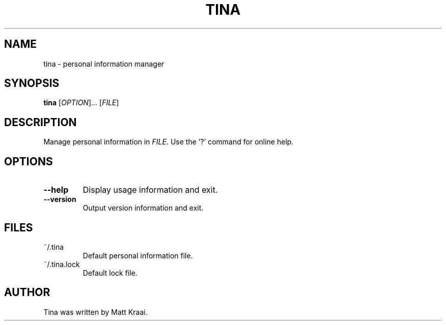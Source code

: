 .TH TINA 1 2001-11-13 Kraaiware "Linux User's Manual"
\" SPDX-FileCopyrightText: 2001, 2002  Matt Kraai
\" SPDX-License-Identifier: GPL-2.0-or-later
.SH NAME
tina \- personal information manager
.SH SYNOPSIS
.B tina
.RI [ OPTION "]... [" FILE ]
.SH DESCRIPTION
Manage personal information in
.IR FILE .
Use the '?' command for online help.
.SH OPTIONS
.TP
.B --help
Display usage information and exit.
.TP
.B --version
Output version information and exit.
.SH FILES
.TP
~/.tina
Default personal information file.
.TP
~/.tina.lock
Default lock file.
.SH AUTHOR
Tina was written by Matt Kraai.
